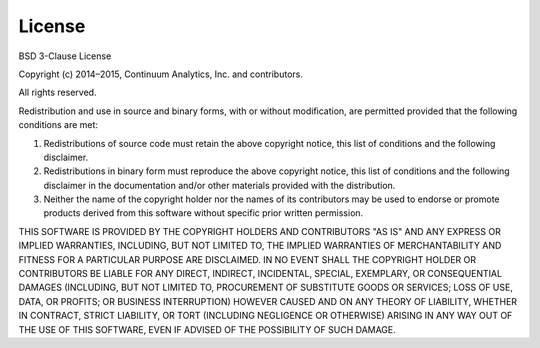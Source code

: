 License
=======

BSD 3-Clause License

Copyright (c) 2014–2015, Continuum Analytics, Inc. and contributors.

All rights reserved.

Redistribution and use in source and binary forms, with or without modification, 
are permitted provided that the following conditions are met:

1. Redistributions of source code must retain the above copyright notice, this 
   list of conditions and the following disclaimer.
2. Redistributions in binary form must reproduce the above copyright notice, this 
   list of conditions and the following disclaimer in the documentation and/or 
   other materials provided with the distribution.
3. Neither the name of the copyright holder nor the names of its contributors may 
   be used to endorse or promote products derived from this software without 
   specific prior written permission.

THIS SOFTWARE IS PROVIDED BY THE COPYRIGHT HOLDERS AND CONTRIBUTORS "AS IS" AND 
ANY EXPRESS OR IMPLIED WARRANTIES, INCLUDING, BUT NOT LIMITED TO, THE IMPLIED 
WARRANTIES OF MERCHANTABILITY AND FITNESS FOR A PARTICULAR PURPOSE ARE DISCLAIMED. 
IN NO EVENT SHALL THE COPYRIGHT HOLDER OR CONTRIBUTORS BE LIABLE FOR ANY DIRECT, 
INDIRECT, INCIDENTAL, SPECIAL, EXEMPLARY, OR CONSEQUENTIAL DAMAGES (INCLUDING, BUT 
NOT LIMITED TO, PROCUREMENT OF SUBSTITUTE GOODS OR SERVICES; LOSS OF USE, DATA, OR 
PROFITS; OR BUSINESS INTERRUPTION) HOWEVER CAUSED AND ON ANY THEORY OF LIABILITY, 
WHETHER IN CONTRACT, STRICT LIABILITY, OR TORT (INCLUDING NEGLIGENCE OR OTHERWISE) 
ARISING IN ANY WAY OUT OF THE USE OF THIS SOFTWARE, EVEN IF ADVISED OF THE 
POSSIBILITY OF SUCH DAMAGE.
